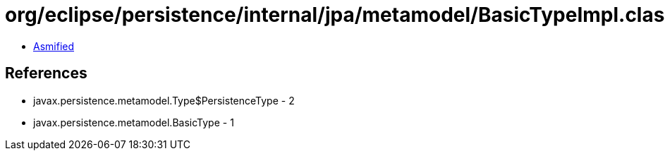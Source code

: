 = org/eclipse/persistence/internal/jpa/metamodel/BasicTypeImpl.class

 - link:BasicTypeImpl-asmified.java[Asmified]

== References

 - javax.persistence.metamodel.Type$PersistenceType - 2
 - javax.persistence.metamodel.BasicType - 1

